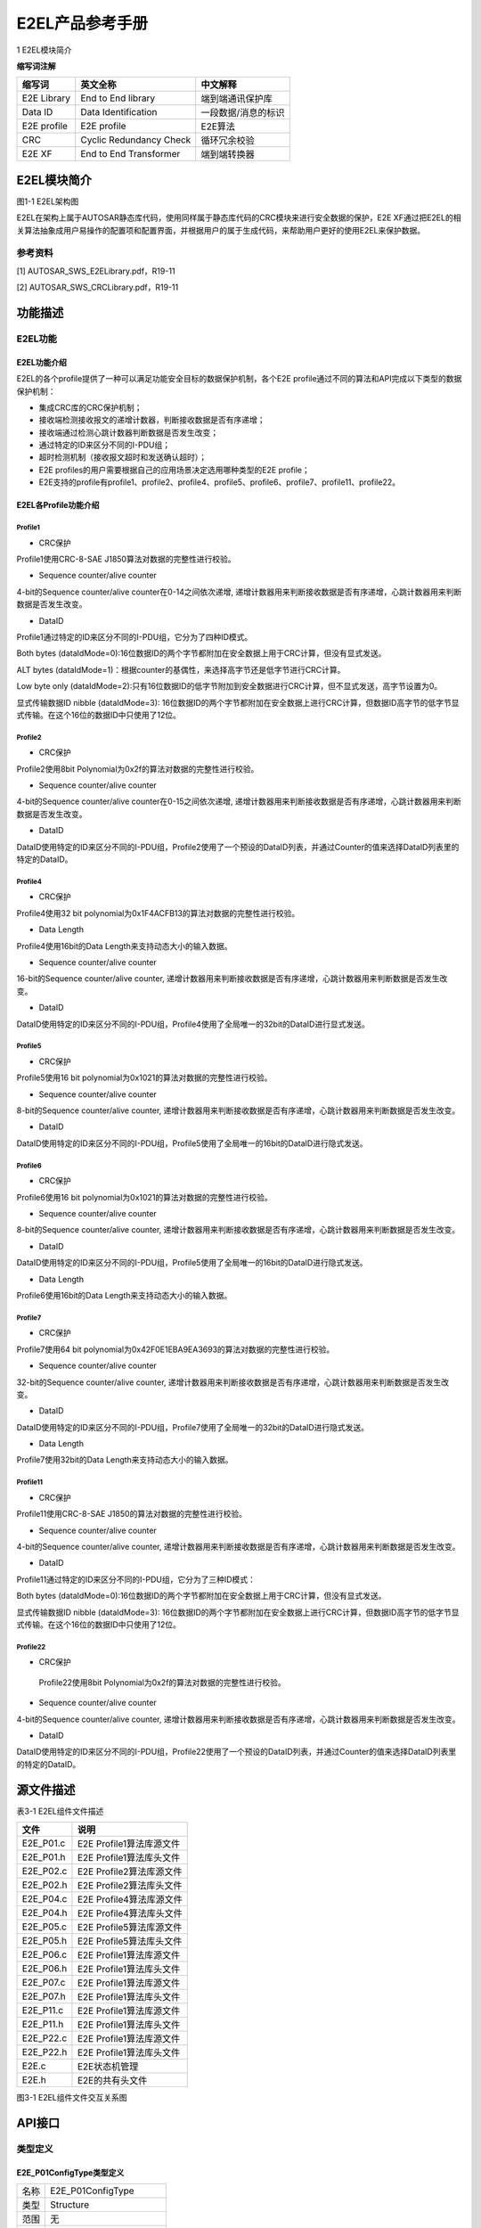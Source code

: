 ===================
E2EL产品参考手册
===================



1 E2EL模块简介 

**缩写词注解**

+------------+---------------------------+----------------------------+
| **缩写词** | **英文全称**              | **中文解释**               |
+------------+---------------------------+----------------------------+
| E2E        | End to End library        | 端到端通讯保护库           |
| Library    |                           |                            |
+------------+---------------------------+----------------------------+
| Data ID    | Data Identification       | 一段数据/消息的标识        |
+------------+---------------------------+----------------------------+
| E2E        | E2E profile               | E2E算法                    |
| profile    |                           |                            |
+------------+---------------------------+----------------------------+
| CRC        | Cyclic Redundancy Check   | 循环冗余校验               |
+------------+---------------------------+----------------------------+
| E2E XF     | End to End Transformer    | 端到端转换器               |
+------------+---------------------------+----------------------------+




E2EL模块简介
============

|image1|\ 图1-1 E2EL架构图

E2EL在架构上属于AUTOSAR静态库代码，使用同样属于静态库代码的CRC模块来进行安全数据的保护，E2E
XF通过把E2EL的相关算法抽象成用户易操作的配置项和配置界面，并根据用户的属于生成代码，来帮助用户更好的使用E2EL来保护数据。

参考资料
--------

[1] AUTOSAR_SWS_E2ELibrary.pdf，R19-11

[2] AUTOSAR_SWS_CRCLibrary.pdf，R19-11

功能描述
========

E2EL功能
--------

E2EL功能介绍
~~~~~~~~~~~~

E2EL的各个profile提供了一种可以满足功能安全目标的数据保护机制，各个E2E
profile通过不同的算法和API完成以下类型的数据保护机制：

-  集成CRC库的CRC保护机制；

-  接收端检测接收报文的递增计数器，判断接收数据是否有序递增；

-  接收端通过检测心跳计数器判断数据是否发生改变；

-  通过特定的ID来区分不同的I-PDU组；

-  超时检测机制（接收报文超时和发送确认超时）；

-  E2E profiles的用户需要根据自己的应用场景决定选用哪种类型的E2E
   profile；

-  E2E支持的profile有profile1、profile2、profile4、profile5、profile6、profile7、profile11、profile22。

E2EL各Profile功能介绍
~~~~~~~~~~~~~~~~~~~~~

Profile1
^^^^^^^^

-  CRC保护

Profile1使用CRC-8-SAE J1850算法对数据的完整性进行校验。

-  Sequence counter/alive counter

4-bit的Sequence counter/alive counter在0-14之间依次递增,
递增计数器用来判断接收数据是否有序递增，心跳计数器用来判断数据是否发生改变。

-  DataID

Profile1通过特定的ID来区分不同的I-PDU组，它分为了四种ID模式。

Both bytes
(dataIdMode=0):16位数据ID的两个字节都附加在安全数据上用于CRC计算，但没有显式发送。

ALT bytes
(dataIdMode=1)：根据counter的基偶性，来选择高字节还是低字节进行CRC计算。

Low byte only
(dataIdMode=2):只有16位数据ID的低字节附加到安全数据进行CRC计算，但不显式发送，高字节设置为0。

显式传输数据ID nibble (dataIdMode=3):
16位数据ID的两个字节都附加在安全数据上进行CRC计算，但数据ID高字节的低字节显式传输。在这个16位的数据ID中只使用了12位。

Profile2
^^^^^^^^

-  CRC保护

Profile2使用8bit Polynomial为0x2f的算法对数据的完整性进行校验。

-  Sequence counter/alive counter

4-bit的Sequence counter/alive counter在0-15之间依次递增,
递增计数器用来判断接收数据是否有序递增，心跳计数器用来判断数据是否发生改变。

-  DataID

DataID使用特定的ID来区分不同的I-PDU组，Profile2使用了一个预设的DataID列表，并通过Counter的值来选择DataID列表里的特定的DataID。

Profile4
^^^^^^^^

-  CRC保护

Profile4使用32 bit polynomial为0x1F4ACFB13的算法对数据的完整性进行校验。

-  Data Length

Profile4使用16bit的Data Length来支持动态大小的输入数据。

-  Sequence counter/alive counter

16-bit的Sequence counter/alive counter,
递增计数器用来判断接收数据是否有序递增，心跳计数器用来判断数据是否发生改变。

-  DataID

DataID使用特定的ID来区分不同的I-PDU组，Profile4使用了全局唯一的32bit的DataID进行显式发送。

Profile5
^^^^^^^^

-  CRC保护

Profile5使用16 bit polynomial为0x1021的算法对数据的完整性进行校验。

-  Sequence counter/alive counter

8-bit的Sequence counter/alive counter,
递增计数器用来判断接收数据是否有序递增，心跳计数器用来判断数据是否发生改变。

-  DataID

DataID使用特定的ID来区分不同的I-PDU组，Profile5使用了全局唯一的16bit的DataID进行隐式发送。

Profile6
^^^^^^^^

-  CRC保护

Profile6使用16 bit polynomial为0x1021的算法对数据的完整性进行校验。

-  Sequence counter/alive counter

8-bit的Sequence counter/alive counter,
递增计数器用来判断接收数据是否有序递增，心跳计数器用来判断数据是否发生改变。

-  DataID

DataID使用特定的ID来区分不同的I-PDU组，Profile5使用了全局唯一的16bit的DataID进行隐式发送。

-  Data Length

Profile6使用16bit的Data Length来支持动态大小的输入数据。

Profile7
^^^^^^^^

-  CRC保护

Profile7使用64 bit
polynomial为0x42F0E1EBA9EA3693的算法对数据的完整性进行校验。

-  Sequence counter/alive counter

32-bit的Sequence counter/alive counter,
递增计数器用来判断接收数据是否有序递增，心跳计数器用来判断数据是否发生改变。

-  DataID

DataID使用特定的ID来区分不同的I-PDU组，Profile7使用了全局唯一的32bit的DataID进行隐式发送。

-  Data Length

Profile7使用32bit的Data Length来支持动态大小的输入数据。

Profile11
^^^^^^^^^

-  CRC保护

Profile11使用CRC-8-SAE J1850的算法对数据的完整性进行校验。

-  Sequence counter/alive counter

4-bit的Sequence counter/alive counter,
递增计数器用来判断接收数据是否有序递增，心跳计数器用来判断数据是否发生改变。

-  DataID

Profile11通过特定的ID来区分不同的I-PDU组，它分为了三种ID模式：

Both bytes
(dataIdMode=0):16位数据ID的两个字节都附加在安全数据上用于CRC计算，但没有显式发送。

显式传输数据ID nibble (dataIdMode=3):
16位数据ID的两个字节都附加在安全数据上进行CRC计算，但数据ID高字节的低字节显式传输。在这个16位的数据ID中只使用了12位。

Profile22
^^^^^^^^^

-  CRC保护

..

   Profile22使用8bit Polynomial为0x2f的算法对数据的完整性进行校验。

-  Sequence counter/alive counter

4-bit的Sequence counter/alive counter,
递增计数器用来判断接收数据是否有序递增，心跳计数器用来判断数据是否发生改变。

-  DataID

DataID使用特定的ID来区分不同的I-PDU组，Profile22使用了一个预设的DataID列表，并通过Counter的值来选择DataID列表里的特定的DataID。

源文件描述
==========

表3-1 E2EL组件文件描述

+----------------+-----------------------------------------------------+
| **文件**       | **说明**                                            |
+----------------+-----------------------------------------------------+
| E2E_P01.c      | E2E Profile1算法库源文件                            |
+----------------+-----------------------------------------------------+
| E2E_P01.h      | E2E Profile1算法库头文件                            |
+----------------+-----------------------------------------------------+
| E2E_P02.c      | E2E Profile2算法库源文件                            |
+----------------+-----------------------------------------------------+
| E2E_P02.h      | E2E Profile2算法库头文件                            |
+----------------+-----------------------------------------------------+
| E2E_P04.c      | E2E Profile4算法库源文件                            |
+----------------+-----------------------------------------------------+
| E2E_P04.h      | E2E Profile4算法库头文件                            |
+----------------+-----------------------------------------------------+
| E2E_P05.c      | E2E Profile5算法库源文件                            |
+----------------+-----------------------------------------------------+
| E2E_P05.h      | E2E Profile5算法库头文件                            |
+----------------+-----------------------------------------------------+
| E2E_P06.c      | E2E Profile1算法库源文件                            |
+----------------+-----------------------------------------------------+
| E2E_P06.h      | E2E Profile1算法库头文件                            |
+----------------+-----------------------------------------------------+
| E2E_P07.c      | E2E Profile1算法库源文件                            |
+----------------+-----------------------------------------------------+
| E2E_P07.h      | E2E Profile1算法库头文件                            |
+----------------+-----------------------------------------------------+
| E2E_P11.c      | E2E Profile1算法库源文件                            |
+----------------+-----------------------------------------------------+
| E2E_P11.h      | E2E Profile1算法库头文件                            |
+----------------+-----------------------------------------------------+
| E2E_P22.c      | E2E Profile1算法库源文件                            |
+----------------+-----------------------------------------------------+
| E2E_P22.h      | E2E Profile1算法库头文件                            |
+----------------+-----------------------------------------------------+
| E2E.c          | E2E状态机管理                                       |
+----------------+-----------------------------------------------------+
| E2E.h          | E2E的共有头文件                                     |
+----------------+-----------------------------------------------------+

|image2|

图3-1 E2EL组件文件交互关系图

API接口
=======

类型定义
--------

E2E_P01ConfigType类型定义
~~~~~~~~~~~~~~~~~~~~~~~~~

+-----------+----------------------------------------------------------+
| 名称      | E2E_P01ConfigType                                        |
+-----------+----------------------------------------------------------+
| 类型      | Structure                                                |
+-----------+----------------------------------------------------------+
| 范围      | 无                                                       |
+-----------+----------------------------------------------------------+
| 描述      | Profile1的传输数据配置实例                               |
+-----------+----------------------------------------------------------+

E2E_P01DataIDMode类型定义
~~~~~~~~~~~~~~~~~~~~~~~~~

+-----------+----------------------------------------------------------+
| 名称      | E2E_P01DataIDMode                                        |
+-----------+----------------------------------------------------------+
| 类型      | Enumeration                                              |
+-----------+----------------------------------------------------------+
| 范围      | E2E_P01_DATAID_BOTH, E2E_P01_DATAID_ALT,                 |
|           | E2E_P01_DATAID_LOW, E2E_P01_DATAID_NIBBLE                |
+-----------+----------------------------------------------------------+
| 描述      | DataID模式                                               |
+-----------+----------------------------------------------------------+

E2E_P01ProtectStateType类型定义
~~~~~~~~~~~~~~~~~~~~~~~~~~~~~~~

+-----------+----------------------------------------------------------+
| 名称      | E2E_P01ProtectStateType                                  |
+-----------+----------------------------------------------------------+
| 类型      | Structure                                                |
+-----------+----------------------------------------------------------+
| 范围      | 无                                                       |
+-----------+----------------------------------------------------------+
| 描述      | Profile1发送端保护状态类型                               |
+-----------+----------------------------------------------------------+

E2E_P01CheckStateType类型定义
~~~~~~~~~~~~~~~~~~~~~~~~~~~~~

+-----------+----------------------------------------------------------+
| 名称      | E2E_P01CheckStateType                                    |
+-----------+----------------------------------------------------------+
| 类型      | Structure                                                |
+-----------+----------------------------------------------------------+
| 范围      | 无                                                       |
+-----------+----------------------------------------------------------+
| 描述      | Profile1接收端保护状态类型                               |
+-----------+----------------------------------------------------------+

E2E_P01CheckStatusType类型定义
~~~~~~~~~~~~~~~~~~~~~~~~~~~~~~

+-----------+----------------------------------------------------------+
| 名称      | E2E_P01CheckStatusType                                   |
+-----------+----------------------------------------------------------+
| 类型      | Enumeration                                              |
+-----------+----------------------------------------------------------+
| 范围      | E2E_P01STATUS_OK                                         |
|           |                                                          |
|           | E2E_P01STATUS_NONEWDATA                                  |
|           |                                                          |
|           | E2E_P01STATUS_WRONGCRC                                   |
|           |                                                          |
|           | E2E_P01STATUS_SYNC                                       |
|           |                                                          |
|           | E2E_P01STATUS_INITIAL                                    |
|           |                                                          |
|           | E2E_P01STATUS_REPEATED                                   |
|           |                                                          |
|           | E2E_P01STATUS_OKSOMELOST                                 |
|           |                                                          |
|           | E2E_P01STATUS_WRONGSEQUENCE                              |
+-----------+----------------------------------------------------------+
| 描述      | profile1中数据的校验结果。                               |
+-----------+----------------------------------------------------------+

E2E_P02ConfigType类型定义
~~~~~~~~~~~~~~~~~~~~~~~~~

+-----------+----------------------------------------------------------+
| 名称      | E2E_P02ConfigType                                        |
+-----------+----------------------------------------------------------+
| 类型      | Structure                                                |
+-----------+----------------------------------------------------------+
| 范围      | 无                                                       |
+-----------+----------------------------------------------------------+
| 描述      | Profile2的传输数据配置实例                               |
+-----------+----------------------------------------------------------+

E2E_P02ProtectStateType类型定义
~~~~~~~~~~~~~~~~~~~~~~~~~~~~~~~

+-----------+----------------------------------------------------------+
| 名称      | E2E_P02ProtectStateType                                  |
+-----------+----------------------------------------------------------+
| 类型      | Structure                                                |
+-----------+----------------------------------------------------------+
| 范围      | 无                                                       |
+-----------+----------------------------------------------------------+
| 描述      | Profile2发送端保护状态类型                               |
+-----------+----------------------------------------------------------+

E2E_P02CheckStateType类型定义
~~~~~~~~~~~~~~~~~~~~~~~~~~~~~

+-----------+----------------------------------------------------------+
| 名称      | E2E_P02CheckStateType                                    |
+-----------+----------------------------------------------------------+
| 类型      | Structure                                                |
+-----------+----------------------------------------------------------+
| 范围      | 无                                                       |
+-----------+----------------------------------------------------------+
| 描述      | Profile2接收端保护状态类型                               |
+-----------+----------------------------------------------------------+

E2E_P02CheckStatusType类型定义
~~~~~~~~~~~~~~~~~~~~~~~~~~~~~~

+-----------+----------------------------------------------------------+
| 名称      | E2E_P01CheckStatusType                                   |
+-----------+----------------------------------------------------------+
| 类型      | Enumeration                                              |
+-----------+----------------------------------------------------------+
| 范围      | E2E_P02STATUS_OK                                         |
|           |                                                          |
|           | E2E_P02STATUS_NONEWDATA                                  |
|           |                                                          |
|           | E2E_P02STATUS_WRONGCRC                                   |
|           |                                                          |
|           | E2E_P02STATUS_SYNC                                       |
|           |                                                          |
|           | E2E_P02STATUS_INITIAL                                    |
|           |                                                          |
|           | E2E_P02STATUS_REPEATED                                   |
|           |                                                          |
|           | E2E_P02STATUS_OKSOMELOST                                 |
|           |                                                          |
|           | E2E_P02STATUS_WRONGSEQUENCE                              |
+-----------+----------------------------------------------------------+
| 描述      | Profile2中数据的校验结果。                               |
+-----------+----------------------------------------------------------+

E2E_P04ConfigType类型定义
~~~~~~~~~~~~~~~~~~~~~~~~~

+-----------+----------------------------------------------------------+
| 名称      | E2E_P04ConfigType                                        |
+-----------+----------------------------------------------------------+
| 类型      | Structure                                                |
+-----------+----------------------------------------------------------+
| 范围      | 无                                                       |
+-----------+----------------------------------------------------------+
| 描述      | Profile4的传输数据配置实例                               |
+-----------+----------------------------------------------------------+

E2E_P04ProtectStateType类型定义
~~~~~~~~~~~~~~~~~~~~~~~~~~~~~~~

+-----------+----------------------------------------------------------+
| 名称      | E2E_P04ProtectStateType                                  |
+-----------+----------------------------------------------------------+
| 类型      | Structure                                                |
+-----------+----------------------------------------------------------+
| 范围      | 无                                                       |
+-----------+----------------------------------------------------------+
| 描述      | Profile4发送端保护状态类型                               |
+-----------+----------------------------------------------------------+

E2E_P04CheckStateType类型定义
~~~~~~~~~~~~~~~~~~~~~~~~~~~~~

+-----------+----------------------------------------------------------+
| 名称      | E2E_P04CheckStateType                                    |
+-----------+----------------------------------------------------------+
| 类型      | Structure                                                |
+-----------+----------------------------------------------------------+
| 范围      | 无                                                       |
+-----------+----------------------------------------------------------+
| 描述      | Profile4接收端保护状态类型                               |
+-----------+----------------------------------------------------------+

E2E_P04CheckStatusType类型定义
~~~~~~~~~~~~~~~~~~~~~~~~~~~~~~

+-----------+----------------------------------------------------------+
| 名称      | E2E_P04CheckStatusType                                   |
+-----------+----------------------------------------------------------+
| 类型      | Enumeration                                              |
+-----------+----------------------------------------------------------+
| 范围      | E2E_P04STATUS_OK                                         |
|           |                                                          |
|           | E2E_P04STATUS_NONEWDATA                                  |
|           |                                                          |
|           | E2E_P04STATUS\_ ERROR                                    |
|           |                                                          |
|           | E2E_P04STATUS_REPEATED                                   |
|           |                                                          |
|           | E2E_P04STATUS_OKSOMELOST                                 |
|           |                                                          |
|           | E2E_P04STATUS_WRONGSEQUENCE                              |
+-----------+----------------------------------------------------------+
| 描述      | Profile4中数据的校验结果。                               |
+-----------+----------------------------------------------------------+

E2E_P05ConfigType类型定义
~~~~~~~~~~~~~~~~~~~~~~~~~

+-----------+----------------------------------------------------------+
| 名称      | E2E_P05ConfigType                                        |
+-----------+----------------------------------------------------------+
| 类型      | Structure                                                |
+-----------+----------------------------------------------------------+
| 范围      | 无                                                       |
+-----------+----------------------------------------------------------+
| 描述      | Profile5的传输数据配置实例                               |
+-----------+----------------------------------------------------------+

E2E_P05ProtectStateType类型定义
~~~~~~~~~~~~~~~~~~~~~~~~~~~~~~~

+-----------+----------------------------------------------------------+
| 名称      | E2E_P05ProtectStateType                                  |
+-----------+----------------------------------------------------------+
| 类型      | Structure                                                |
+-----------+----------------------------------------------------------+
| 范围      | 无                                                       |
+-----------+----------------------------------------------------------+
| 描述      | Profile5发送端保护状态类型                               |
+-----------+----------------------------------------------------------+

E2E_P05CheckStateType类型定义
~~~~~~~~~~~~~~~~~~~~~~~~~~~~~

+-----------+----------------------------------------------------------+
| 名称      | E2E_P05CheckStateType                                    |
+-----------+----------------------------------------------------------+
| 类型      | Structure                                                |
+-----------+----------------------------------------------------------+
| 范围      | 无                                                       |
+-----------+----------------------------------------------------------+
| 描述      | Profile5接收端保护状态类型                               |
+-----------+----------------------------------------------------------+

E2E_P05CheckStatusType类型定义
~~~~~~~~~~~~~~~~~~~~~~~~~~~~~~

+-----------+----------------------------------------------------------+
| 名称      | E2E_P05CheckStatusType                                   |
+-----------+----------------------------------------------------------+
| 类型      | Enumeration                                              |
+-----------+----------------------------------------------------------+
| 范围      | E2E_P05STATUS_OK                                         |
|           |                                                          |
|           | E2E_P05STATUS_NONEWDATA                                  |
|           |                                                          |
|           | E2E_P05STATUS\_ ERROR                                    |
|           |                                                          |
|           | E2E_P05STATUS_REPEATED                                   |
|           |                                                          |
|           | E2E_P05STATUS_OKSOMELOST                                 |
|           |                                                          |
|           | E2E_P05STATUS_WRONGSEQUENCE                              |
+-----------+----------------------------------------------------------+
| 描述      | Profile5中数据的校验结果。                               |
+-----------+----------------------------------------------------------+

E2E_P06ConfigType类型定义
~~~~~~~~~~~~~~~~~~~~~~~~~

+-----------+----------------------------------------------------------+
| 名称      | E2E_P06ConfigType                                        |
+-----------+----------------------------------------------------------+
| 类型      | Structure                                                |
+-----------+----------------------------------------------------------+
| 范围      | 无                                                       |
+-----------+----------------------------------------------------------+
| 描述      | Profile6的传输数据配置实例                               |
+-----------+----------------------------------------------------------+

E2E_P06ProtectStateType类型定义
~~~~~~~~~~~~~~~~~~~~~~~~~~~~~~~

+-----------+----------------------------------------------------------+
| 名称      | E2E_P06ProtectStateType                                  |
+-----------+----------------------------------------------------------+
| 类型      | Structure                                                |
+-----------+----------------------------------------------------------+
| 范围      | 无                                                       |
+-----------+----------------------------------------------------------+
| 描述      | Profile6发送端保护状态类型                               |
+-----------+----------------------------------------------------------+

E2E_P06CheckStateType类型定义
~~~~~~~~~~~~~~~~~~~~~~~~~~~~~

+-----------+----------------------------------------------------------+
| 名称      | E2E_P06CheckStateType                                    |
+-----------+----------------------------------------------------------+
| 类型      | Structure                                                |
+-----------+----------------------------------------------------------+
| 范围      | 无                                                       |
+-----------+----------------------------------------------------------+
| 描述      | Profile6接收端保护状态类型                               |
+-----------+----------------------------------------------------------+

E2E_P06CheckStatusType类型定义
~~~~~~~~~~~~~~~~~~~~~~~~~~~~~~

+-----------+----------------------------------------------------------+
| 名称      | E2E_P06CheckStatusType                                   |
+-----------+----------------------------------------------------------+
| 类型      | Enumeration                                              |
+-----------+----------------------------------------------------------+
| 范围      | E2E_P06STATUS_OK                                         |
|           |                                                          |
|           | E2E_P06STATUS_NONEWDATA                                  |
|           |                                                          |
|           | E2E_P06STATUS\_ ERROR                                    |
|           |                                                          |
|           | E2E_P06STATUS_REPEATED                                   |
|           |                                                          |
|           | E2E_P06STATUS_OKSOMELOST                                 |
|           |                                                          |
|           | E2E_P06STATUS_WRONGSEQUENCE                              |
+-----------+----------------------------------------------------------+
| 描述      | Profile6中数据的校验结果。                               |
+-----------+----------------------------------------------------------+

E2E_P07ConfigType类型定义
~~~~~~~~~~~~~~~~~~~~~~~~~

+-----------+----------------------------------------------------------+
| 名称      | E2E_P07ConfigType                                        |
+-----------+----------------------------------------------------------+
| 类型      | Structure                                                |
+-----------+----------------------------------------------------------+
| 范围      | 无                                                       |
+-----------+----------------------------------------------------------+
| 描述      | Profile7的传输数据配置实例                               |
+-----------+----------------------------------------------------------+

E2E_P07ProtectStateType类型定义
~~~~~~~~~~~~~~~~~~~~~~~~~~~~~~~

+-----------+----------------------------------------------------------+
| 名称      | E2E_P07ProtectStateType                                  |
+-----------+----------------------------------------------------------+
| 类型      | Structure                                                |
+-----------+----------------------------------------------------------+
| 范围      | 无                                                       |
+-----------+----------------------------------------------------------+
| 描述      | Profile7发送端保护状态类型                               |
+-----------+----------------------------------------------------------+

E2E_P07CheckStateType类型定义
~~~~~~~~~~~~~~~~~~~~~~~~~~~~~

+-----------+----------------------------------------------------------+
| 名称      | E2E_P07CheckStateType                                    |
+-----------+----------------------------------------------------------+
| 类型      | Structure                                                |
+-----------+----------------------------------------------------------+
| 范围      | 无                                                       |
+-----------+----------------------------------------------------------+
| 描述      | Profile7接收端保护状态类型                               |
+-----------+----------------------------------------------------------+

E2E_P07CheckStatusType类型定义
~~~~~~~~~~~~~~~~~~~~~~~~~~~~~~

+-----------+----------------------------------------------------------+
| 名称      | E2E_P07CheckStatusType                                   |
+-----------+----------------------------------------------------------+
| 类型      | Enumeration                                              |
+-----------+----------------------------------------------------------+
| 范围      | E2E_P07STATUS_OK                                         |
|           |                                                          |
|           | E2E_P07STATUS_NONEWDATA                                  |
|           |                                                          |
|           | E2E_P07STATUS\_ ERROR                                    |
|           |                                                          |
|           | E2E_P07STATUS_REPEATED                                   |
|           |                                                          |
|           | E2E_P07STATUS_OKSOMELOST                                 |
|           |                                                          |
|           | E2E_P07STATUS_WRONGSEQUENCE                              |
+-----------+----------------------------------------------------------+
| 描述      | Profile7中数据的校验结果。                               |
+-----------+----------------------------------------------------------+

E2E_P11ConfigType类型定义
~~~~~~~~~~~~~~~~~~~~~~~~~

+-----------+----------------------------------------------------------+
| 名称      | E2E_P11ConfigType                                        |
+-----------+----------------------------------------------------------+
| 类型      | Structure                                                |
+-----------+----------------------------------------------------------+
| 范围      | 无                                                       |
+-----------+----------------------------------------------------------+
| 描述      | Profile11的传输数据配置实例                              |
+-----------+----------------------------------------------------------+

E2E_P11ProtectStateType类型定义
~~~~~~~~~~~~~~~~~~~~~~~~~~~~~~~

+-----------+----------------------------------------------------------+
| 名称      | E2E_P11ProtectStateType                                  |
+-----------+----------------------------------------------------------+
| 类型      | Structure                                                |
+-----------+----------------------------------------------------------+
| 范围      | 无                                                       |
+-----------+----------------------------------------------------------+
| 描述      | Profile11发送端保护状态类型                              |
+-----------+----------------------------------------------------------+

E2E_P11CheckStateType类型定义
~~~~~~~~~~~~~~~~~~~~~~~~~~~~~

+-----------+----------------------------------------------------------+
| 名称      | E2E_P11CheckStateType                                    |
+-----------+----------------------------------------------------------+
| 类型      | Structure                                                |
+-----------+----------------------------------------------------------+
| 范围      | 无                                                       |
+-----------+----------------------------------------------------------+
| 描述      | Profile11接收端保护状态类型                              |
+-----------+----------------------------------------------------------+

E2E_P11CheckStatusType类型定义
~~~~~~~~~~~~~~~~~~~~~~~~~~~~~~

+-----------+----------------------------------------------------------+
| 名称      | E2E_P11CheckStatusType                                   |
+-----------+----------------------------------------------------------+
| 类型      | Enumeration                                              |
+-----------+----------------------------------------------------------+
| 范围      | E2E_P11STATUS_OK                                         |
|           |                                                          |
|           | E2E_P11STATUS_NONEWDATA                                  |
|           |                                                          |
|           | E2E_P11STATUS\_ ERROR                                    |
|           |                                                          |
|           | E2E_P11STATUS_REPEATED                                   |
|           |                                                          |
|           | E2E_P11STATUS_OKSOMELOST                                 |
|           |                                                          |
|           | E2E_P11STATUS_WRONGSEQUENCE                              |
+-----------+----------------------------------------------------------+
| 描述      | Profile11中数据的校验结果。                              |
+-----------+----------------------------------------------------------+

E2E_P22ConfigType类型定义
~~~~~~~~~~~~~~~~~~~~~~~~~

+-----------+----------------------------------------------------------+
| 名称      | E2E_P22ConfigType                                        |
+-----------+----------------------------------------------------------+
| 类型      | Structure                                                |
+-----------+----------------------------------------------------------+
| 范围      | 无                                                       |
+-----------+----------------------------------------------------------+
| 描述      | Profile22的传输数据配置实例                              |
+-----------+----------------------------------------------------------+

E2E_P22ProtectStateType类型定义
~~~~~~~~~~~~~~~~~~~~~~~~~~~~~~~

+-----------+----------------------------------------------------------+
| 名称      | E2E_P22ProtectStateType                                  |
+-----------+----------------------------------------------------------+
| 类型      | Structure                                                |
+-----------+----------------------------------------------------------+
| 范围      | 无                                                       |
+-----------+----------------------------------------------------------+
| 描述      | Profile22发送端保护状态类型                              |
+-----------+----------------------------------------------------------+

E2E_P22CheckStateType类型定义
~~~~~~~~~~~~~~~~~~~~~~~~~~~~~

+-----------+----------------------------------------------------------+
| 名称      | E2E_P22CheckStateType                                    |
+-----------+----------------------------------------------------------+
| 类型      | Structure                                                |
+-----------+----------------------------------------------------------+
| 范围      | 无                                                       |
+-----------+----------------------------------------------------------+
| 描述      | Profile22接收端保护状态类型                              |
+-----------+----------------------------------------------------------+

E2E_P22CheckStatusType类型定义
~~~~~~~~~~~~~~~~~~~~~~~~~~~~~~

+-----------+----------------------------------------------------------+
| 名称      | E2E_P22CheckStatusType                                   |
+-----------+----------------------------------------------------------+
| 类型      | Enumeration                                              |
+-----------+----------------------------------------------------------+
| 范围      | E2E_P22STATUS_OK                                         |
|           |                                                          |
|           | E2E_P22STATUS_NONEWDATA                                  |
|           |                                                          |
|           | E2E_P22STATUS\_ ERROR                                    |
|           |                                                          |
|           | E2E_P22STATUS_REPEATED                                   |
|           |                                                          |
|           | E2E_P22STATUS_OKSOMELOST                                 |
|           |                                                          |
|           | E2E_P22STATUS_WRONGSEQUENCE                              |
+-----------+----------------------------------------------------------+
| 描述      | Profile22中数据的校验结果。                              |
+-----------+----------------------------------------------------------+

E2E_PCheckStatusType类型定义
~~~~~~~~~~~~~~~~~~~~~~~~~~~~

+-----------+----------------------------------------------------------+
| 名称      | E2E_PCheckStatusType                                     |
+-----------+----------------------------------------------------------+
| 类型      | Enumeration                                              |
+-----------+----------------------------------------------------------+
| 范围      | E2E_P_OK                                                 |
|           |                                                          |
|           | E2E_P_REPEATED                                           |
|           |                                                          |
|           | E2E_P_WRONGSEQUENCE                                      |
|           |                                                          |
|           | E2E_P_ERROR                                              |
|           |                                                          |
|           | E2E_P_NOTAVAILABLE                                       |
|           |                                                          |
|           | E2E_P_NONEWDATA                                          |
|           |                                                          |
|           | reserved                                                 |
+-----------+----------------------------------------------------------+
| 描述      | 一个周期内单个数据的接收状态，和profile无关              |
+-----------+----------------------------------------------------------+

E2E_SMConfigType类型定义
~~~~~~~~~~~~~~~~~~~~~~~~

+-----------+----------------------------------------------------------+
| 名称      | E2E_SMConfigType                                         |
+-----------+----------------------------------------------------------+
| 类型      | Structure                                                |
+-----------+----------------------------------------------------------+
| 范围      | 无                                                       |
+-----------+----------------------------------------------------------+
| 描述      | E2E状态的总体初始化配置                                  |
+-----------+----------------------------------------------------------+

E2E_SMCheckStateType类型定义
~~~~~~~~~~~~~~~~~~~~~~~~~~~~

+-----------+----------------------------------------------------------+
| 名称      | E2E_SMCheckStateType                                     |
+-----------+----------------------------------------------------------+
| 类型      | Structure                                                |
+-----------+----------------------------------------------------------+
| 范围      | 无                                                       |
+-----------+----------------------------------------------------------+
| 描述      | 接收端的检查状态                                         |
+-----------+----------------------------------------------------------+

E2E_SMStateType类型定义
~~~~~~~~~~~~~~~~~~~~~~~

+-----------+----------------------------------------------------------+
| 名称      | E2E_SMStateType                                          |
+-----------+----------------------------------------------------------+
| 类型      | Enumeration                                              |
+-----------+----------------------------------------------------------+
| 范围      | E2E_SM_VALID                                             |
|           |                                                          |
|           | E2E_SM_DEINIT                                            |
|           |                                                          |
|           | E2E_SM_NODATA                                            |
|           |                                                          |
|           | E2E_SM_INIT                                              |
|           |                                                          |
|           | E2E_SM_INVALID                                           |
|           |                                                          |
|           | reserved                                                 |
+-----------+----------------------------------------------------------+
| 描述      | 整个系统的E2E检查状态，只有为E2E_SM_VALID时数据才可信    |
+-----------+----------------------------------------------------------+

输入函数描述
------------

+----------------------------------+-----------------------------------+
| **输入模块**                     | **API**                           |
+----------------------------------+-----------------------------------+
| CRC                              | Crc_CalculateCRC8                 |
+----------------------------------+-----------------------------------+
|                                  | Crc_CalculateCRC16                |
+----------------------------------+-----------------------------------+
|                                  | Crc_CalculateCRC32P4              |
+----------------------------------+-----------------------------------+
|                                  | Crc_CalculateCRC8H2F              |
+----------------------------------+-----------------------------------+
|                                  | Crc_CalculateCRC64                |
+----------------------------------+-----------------------------------+

静态接口函数定义
----------------

E2E_P01Protect函数定义
~~~~~~~~~~~~~~~~~~~~~~

+-------------+-------------------+---------+-------------------------+
| 函数名称：  | E2E_P01Protect    |         |                         |
+-------------+-------------------+---------+-------------------------+
| 函数原型：  | Std_ReturnType    |         |                         |
|             | E2E_P01Protect(   |         |                         |
|             | E2                |         |                         |
|             | E_P01ConfigType\* |         |                         |
|             | ConfigPtr,        |         |                         |
|             | E2E_P01P          |         |                         |
|             | rotectStateType\* |         |                         |
|             | StatePtr, uint8\* |         |                         |
|             | DataPtr )         |         |                         |
+-------------+-------------------+---------+-------------------------+
| 服务编号：  | 0x01              |         |                         |
+-------------+-------------------+---------+-------------------------+
| 同步/异步： | 同步              |         |                         |
+-------------+-------------------+---------+-------------------------+
| 是          | 是                |         |                         |
| 否可重入：  |                   |         |                         |
+-------------+-------------------+---------+-------------------------+
| 输入参数：  | ConfigPtr         | 值域：  | Pointer to static       |
|             |                   |         | configuration.          |
+-------------+-------------------+---------+-------------------------+
| 输          | StatePtr：Pointer |         |                         |
| 入输出参数: | to port/data      |         |                         |
|             | communication     |         |                         |
|             | state.            |         |                         |
|             |                   |         |                         |
|             | DataPtr：Pointer  |         |                         |
|             | to Data to be     |         |                         |
|             | transmitted.      |         |                         |
+-------------+-------------------+---------+-------------------------+
| 输出参数：  | 无                |         |                         |
+-------------+-------------------+---------+-------------------------+
| 返回值：    | S                 |         |                         |
|             | td_ReturnType：E2 |         |                         |
|             | E_E_INPUTERR_NULL |         |                         |
|             | E2E               |         |                         |
|             | _E_INPUTERR_WRONG |         |                         |
|             | E2E_E_INTERR      |         |                         |
|             | E2E_E_OK          |         |                         |
+-------------+-------------------+---------+-------------------------+
| 功能概述：  | 通过本            |         |                         |
|             | API实现传输数据基 |         |                         |
|             | 于Profile1算法的  |         |                         |
|             | 保护。包含了校验  |         |                         |
|             | 值计算、couter和D |         |                         |
|             | ataID的处理操作。 |         |                         |
+-------------+-------------------+---------+-------------------------+

E2E_P01ProtectInit函数定义
~~~~~~~~~~~~~~~~~~~~~~~~~~

+-------------+-------------------+---------+-------------------------+
| 函数名称：  | E                 |         |                         |
|             | 2E_P01ProtectInit |         |                         |
+-------------+-------------------+---------+-------------------------+
| 函数原型：  | Std_ReturnType    |         |                         |
|             | E2                |         |                         |
|             | E_P01ProtectInit( |         |                         |
|             | E2E_P01P          |         |                         |
|             | rotectStateType\* |         |                         |
|             | StatePtr )        |         |                         |
+-------------+-------------------+---------+-------------------------+
| 服务编号：  | 0x1b              |         |                         |
+-------------+-------------------+---------+-------------------------+
| 同步/异步： | 同步              |         |                         |
+-------------+-------------------+---------+-------------------------+
| 是          | 是                |         |                         |
| 否可重入：  |                   |         |                         |
+-------------+-------------------+---------+-------------------------+
| 输入参数：  | 无                | 值域：  | 无                      |
+-------------+-------------------+---------+-------------------------+
| 输          | StatePtr：Pointer |         |                         |
| 入输出参数: | to port/data      |         |                         |
|             | communication     |         |                         |
|             | state.            |         |                         |
+-------------+-------------------+---------+-------------------------+
| 输出参数：  | 无                |         |                         |
+-------------+-------------------+---------+-------------------------+
| 返回值：    | S                 |         |                         |
|             | td_ReturnType：E2 |         |                         |
|             | E_E_INPUTERR_NULL |         |                         |
|             | E2E_E_OK          |         |                         |
+-------------+-------------------+---------+-------------------------+
| 功能概述：  | 初始化Protect     |         |                         |
|             | State             |         |                         |
+-------------+-------------------+---------+-------------------------+

E2E_P01Check函数定义
~~~~~~~~~~~~~~~~~~~~

+-------------+-------------------+---------+-------------------------+
| 函数名称：  | E2E_P01Check      |         |                         |
+-------------+-------------------+---------+-------------------------+
| 函数原型：  | Std_ReturnType    |         |                         |
|             | E2E_P01Check(     |         |                         |
|             | E2                |         |                         |
|             | E_P01ConfigType\* |         |                         |
|             | Config,           |         |                         |
|             | E2E_P0            |         |                         |
|             | 1CheckStateType\* |         |                         |
|             | State, uint8\*    |         |                         |
|             | Data )            |         |                         |
+-------------+-------------------+---------+-------------------------+
| 服务编号：  | 0x02              |         |                         |
+-------------+-------------------+---------+-------------------------+
| 同步/异步： | 同步              |         |                         |
+-------------+-------------------+---------+-------------------------+
| 是          | 是                |         |                         |
| 否可重入：  |                   |         |                         |
+-------------+-------------------+---------+-------------------------+
| 输入参数：  | Config            | 值域：  | Pointer to static       |
|             |                   |         | configuration.          |
+-------------+-------------------+---------+-------------------------+
|             | Data              | 值域：  | Pointer to received     |
|             |                   |         | data.                   |
+-------------+-------------------+---------+-------------------------+
| 输          | State：Pointer to |         |                         |
| 入输出参数: | port/data         |         |                         |
|             | communication     |         |                         |
|             | state.            |         |                         |
+-------------+-------------------+---------+-------------------------+
| 输出参数：  | 无                |         |                         |
+-------------+-------------------+---------+-------------------------+
| 返回值：    | S                 |         |                         |
|             | td_ReturnType：E2 |         |                         |
|             | E_E_INPUTERR_NULL |         |                         |
|             | E2E               |         |                         |
|             | _E_INPUTERR_WRONG |         |                         |
|             | E2E_E_INTERR      |         |                         |
|             | E2E_E_OK          |         |                         |
+-------------+-------------------+---------+-------------------------+
| 功能概述：  | 通过Profile1算    |         |                         |
|             | 法检查接收数据，  |         |                         |
|             | 包括CRC计算、Coun |         |                         |
|             | ter和DataID的处理 |         |                         |
+-------------+-------------------+---------+-------------------------+

E2E_P01CheckInit函数定义
~~~~~~~~~~~~~~~~~~~~~~~~

+-------------+-------------------+---------+-------------------------+
| 函数名称：  | E2E_P01CheckInit  |         |                         |
+-------------+-------------------+---------+-------------------------+
| 函数原型：  | Std_ReturnType    |         |                         |
|             | E2E_P01CheckInit( |         |                         |
|             | E2E_P0            |         |                         |
|             | 1CheckStateType\* |         |                         |
|             | State )           |         |                         |
+-------------+-------------------+---------+-------------------------+
| 服务编号：  | 0x1c              |         |                         |
+-------------+-------------------+---------+-------------------------+
| 同步/异步： | 同步              |         |                         |
+-------------+-------------------+---------+-------------------------+
| 是          | 是                |         |                         |
| 否可重入：  |                   |         |                         |
+-------------+-------------------+---------+-------------------------+
| 输入参数：  | 无                | 值域：  | 无                      |
+-------------+-------------------+---------+-------------------------+
| 输          | State：Pointer to |         |                         |
| 入输出参数: | port/data         |         |                         |
|             | communication     |         |                         |
|             | state.            |         |                         |
+-------------+-------------------+---------+-------------------------+
| 输出参数：  | 无                |         |                         |
+-------------+-------------------+---------+-------------------------+
| 返回值：    | S                 |         |                         |
|             | td_ReturnType：E2 |         |                         |
|             | E_E_INPUTERR_NULL |         |                         |
|             | E2E_E_OK          |         |                         |
+-------------+-------------------+---------+-------------------------+
| 功能概述：  | 初始化Check State |         |                         |
+-------------+-------------------+---------+-------------------------+

E2E_P02Protect函数定义
~~~~~~~~~~~~~~~~~~~~~~

+-------------+-------------------+---------+-------------------------+
| 函数名称：  | E2E_P02Protect    |         |                         |
+-------------+-------------------+---------+-------------------------+
| 函数原型：  | Std_ReturnType    |         |                         |
|             | E2E_P02Protect(   |         |                         |
|             | E2                |         |                         |
|             | E_P02ConfigType\* |         |                         |
|             | ConfigPtr,        |         |                         |
|             | E2E_P02P          |         |                         |
|             | rotectStateType\* |         |                         |
|             | StatePtr, uint8\* |         |                         |
|             | DataPtr )         |         |                         |
+-------------+-------------------+---------+-------------------------+
| 服务编号：  | 0x03              |         |                         |
+-------------+-------------------+---------+-------------------------+
| 同步/异步： | 同步              |         |                         |
+-------------+-------------------+---------+-------------------------+
| 是          | 是                |         |                         |
| 否可重入：  |                   |         |                         |
+-------------+-------------------+---------+-------------------------+
| 输入参数：  | ConfigPtr         | 值域：  | Pointer to static       |
|             |                   |         | configuration.          |
+-------------+-------------------+---------+-------------------------+
| 输          | StatePtr：Pointer |         |                         |
| 入输出参数: | to port/data      |         |                         |
|             | communication     |         |                         |
|             | state.            |         |                         |
|             |                   |         |                         |
|             | DataPtr：Pointer  |         |                         |
|             | to Data to be     |         |                         |
|             | transmitted.      |         |                         |
+-------------+-------------------+---------+-------------------------+
| 输出参数：  | 无                |         |                         |
+-------------+-------------------+---------+-------------------------+
| 返回值：    | S                 |         |                         |
|             | td_ReturnType：E2 |         |                         |
|             | E_E_INPUTERR_NULL |         |                         |
|             | E2E               |         |                         |
|             | _E_INPUTERR_WRONG |         |                         |
|             | E2E_E_INTERR      |         |                         |
|             | E2E_E_OK          |         |                         |
+-------------+-------------------+---------+-------------------------+
| 功能概述：  | 通过本            |         |                         |
|             | API实现传输数据基 |         |                         |
|             | 于Profile2算法的  |         |                         |
|             | 保护。包含了校验  |         |                         |
|             | 值计算、couter和D |         |                         |
|             | ataID的处理操作。 |         |                         |
+-------------+-------------------+---------+-------------------------+

E2E_P02ProtectInit函数定义
~~~~~~~~~~~~~~~~~~~~~~~~~~

+-------------+-------------------+---------+-------------------------+
| 函数名称：  | E                 |         |                         |
|             | 2E_P02ProtectInit |         |                         |
+-------------+-------------------+---------+-------------------------+
| 函数原型：  | Std_ReturnType    |         |                         |
|             | E2                |         |                         |
|             | E_P02ProtectInit( |         |                         |
|             | E2E_P02P          |         |                         |
|             | rotectStateType\* |         |                         |
|             | StatePtr )        |         |                         |
+-------------+-------------------+---------+-------------------------+
| 服务编号：  | 0x1e              |         |                         |
+-------------+-------------------+---------+-------------------------+
| 同步/异步： | 同步              |         |                         |
+-------------+-------------------+---------+-------------------------+
| 是          | 是                |         |                         |
| 否可重入：  |                   |         |                         |
+-------------+-------------------+---------+-------------------------+
| 输入参数：  | 无                | 值域：  | 无                      |
+-------------+-------------------+---------+-------------------------+
| 输          | StatePtr：Pointer |         |                         |
| 入输出参数: | to port/data      |         |                         |
|             | communication     |         |                         |
|             | state.            |         |                         |
+-------------+-------------------+---------+-------------------------+
| 输出参数：  | 无                |         |                         |
+-------------+-------------------+---------+-------------------------+
| 返回值：    | S                 |         |                         |
|             | td_ReturnType：E2 |         |                         |
|             | E_E_INPUTERR_NULL |         |                         |
|             | E2E_E_OK          |         |                         |
+-------------+-------------------+---------+-------------------------+
| 功能概述：  | 初始化Protect     |         |                         |
|             | State             |         |                         |
+-------------+-------------------+---------+-------------------------+

E2E_P02Check函数定义
~~~~~~~~~~~~~~~~~~~~

+-------------+-------------------+---------+-------------------------+
| 函数名称：  | E2E_P02Check      |         |                         |
+-------------+-------------------+---------+-------------------------+
| 函数原型：  | Std_ReturnType    |         |                         |
|             | E2E_P02Check(     |         |                         |
|             | E2                |         |                         |
|             | E_P02ConfigType\* |         |                         |
|             | ConfigPtr,        |         |                         |
|             | E2E_P0            |         |                         |
|             | 2CheckStateType\* |         |                         |
|             | StatePtr, uint8\* |         |                         |
|             | DataPtr )         |         |                         |
+-------------+-------------------+---------+-------------------------+
| 服务编号：  | 0x04              |         |                         |
+-------------+-------------------+---------+-------------------------+
| 同步/异步： | 同步              |         |                         |
+-------------+-------------------+---------+-------------------------+
| 是          | 是                |         |                         |
| 否可重入：  |                   |         |                         |
+-------------+-------------------+---------+-------------------------+
| 输入参数：  | ConfigPtr         | 值域    | Pointer to static       |
|             |                   |         | configuration.          |
+-------------+-------------------+---------+-------------------------+
|             | DataPtr           | 值域    | Pointer to received     |
|             |                   |         | data.                   |
+-------------+-------------------+---------+-------------------------+
| 输          | StatePtr：Pointer |         |                         |
| 入输出参数: | to port/data      |         |                         |
|             | communication     |         |                         |
|             | state.            |         |                         |
+-------------+-------------------+---------+-------------------------+
| 输出参数：  | 无                |         |                         |
+-------------+-------------------+---------+-------------------------+
| 返回值：    | S                 |         |                         |
|             | td_ReturnType：E2 |         |                         |
|             | E_E_INPUTERR_NULL |         |                         |
|             | E2E               |         |                         |
|             | _E_INPUTERR_WRONG |         |                         |
|             | E2E_E_INTERR      |         |                         |
|             | E2E_E_OK          |         |                         |
+-------------+-------------------+---------+-------------------------+
| 功能概述：  | 通过Profile2算    |         |                         |
|             | 法检查接收数据，  |         |                         |
|             | 包括CRC计算、Coun |         |                         |
|             | ter和DataID的处理 |         |                         |
+-------------+-------------------+---------+-------------------------+

E2E_P02CheckInit函数定义
~~~~~~~~~~~~~~~~~~~~~~~~

+-------------+-------------------+---------+-------------------------+
| 函数名称：  | E2E_P02CheckInit  |         |                         |
+-------------+-------------------+---------+-------------------------+
| 函数原型：  | Std_ReturnType    |         |                         |
|             | E2E_P02CheckInit( |         |                         |
|             | E2E_P0            |         |                         |
|             | 2CheckStateType\* |         |                         |
|             | StatePtr )        |         |                         |
+-------------+-------------------+---------+-------------------------+
| 服务编号：  | 0x1f              |         |                         |
+-------------+-------------------+---------+-------------------------+
| 同步/异步： | 同步              |         |                         |
+-------------+-------------------+---------+-------------------------+
| 是          | 是                |         |                         |
| 否可重入：  |                   |         |                         |
+-------------+-------------------+---------+-------------------------+
| 输入参数：  | 无                | 值域：  | 无                      |
+-------------+-------------------+---------+-------------------------+
| 输          | StatePtr：Pointer |         |                         |
| 入输出参数: | to port/data      |         |                         |
|             | communication     |         |                         |
|             | state.            |         |                         |
+-------------+-------------------+---------+-------------------------+
| 输出参数：  | NA                |         |                         |
+-------------+-------------------+---------+-------------------------+
| 返回值：    | S                 |         |                         |
|             | td_ReturnType：E2 |         |                         |
|             | E_E_INPUTERR_NULL |         |                         |
|             | E2E_E_OK          |         |                         |
+-------------+-------------------+---------+-------------------------+
| 功能概述：  | 初始化Check State |         |                         |
+-------------+-------------------+---------+-------------------------+

E2E_P04Protect函数定义
~~~~~~~~~~~~~~~~~~~~~~

+-------------+-------------------+---------+-------------------------+
| 函数名称：  | E2E_P04Protect    |         |                         |
+-------------+-------------------+---------+-------------------------+
| 函数原型：  | Std_ReturnType    |         |                         |
|             | E2E_P04Protect(   |         |                         |
|             | E2                |         |                         |
|             | E_P04ConfigType\* |         |                         |
|             | ConfigPtr,        |         |                         |
|             | E2E_P04P          |         |                         |
|             | rotectStateType\* |         |                         |
|             | StatePtr, uint8\* |         |                         |
|             | DataPtr, uint16   |         |                         |
|             | Length )          |         |                         |
+-------------+-------------------+---------+-------------------------+
| 服务编号：  | 0x21              |         |                         |
+-------------+-------------------+---------+-------------------------+
| 同步/异步： | 同步              |         |                         |
+-------------+-------------------+---------+-------------------------+
| 是          | 是                |         |                         |
| 否可重入：  |                   |         |                         |
+-------------+-------------------+---------+-------------------------+
| 输入参数：  | ConfigPtr         | 值域：  | Pointer to static       |
|             |                   |         | configuration.          |
+-------------+-------------------+---------+-------------------------+
|             | Length            |         | Length of the data in   |
|             |                   |         | bytes.                  |
+-------------+-------------------+---------+-------------------------+
| 输          | StatePtr：Pointer |         |                         |
| 入输出参数: | to port/data      |         |                         |
|             | communication     |         |                         |
|             | state.            |         |                         |
|             |                   |         |                         |
|             | DataPtr：Pointer  |         |                         |
|             | to Data to be     |         |                         |
|             | transmitted.      |         |                         |
+-------------+-------------------+---------+-------------------------+
| 输出参数：  | 无                |         |                         |
+-------------+-------------------+---------+-------------------------+
| 返回值：    | S                 |         |                         |
|             | td_ReturnType：E2 |         |                         |
|             | E_E_INPUTERR_NULL |         |                         |
|             | E2E               |         |                         |
|             | _E_INPUTERR_WRONG |         |                         |
|             | E2E_E_INTERR      |         |                         |
|             | E2E_E_OK          |         |                         |
+-------------+-------------------+---------+-------------------------+
| 功能概述：  | 通过本            |         |                         |
|             | API实现传输数据基 |         |                         |
|             | 于Profile4算法的  |         |                         |
|             | 保护。包含了校验  |         |                         |
|             | 值计算、couter和D |         |                         |
|             | ataID的处理操作。 |         |                         |
+-------------+-------------------+---------+-------------------------+

E2E_P04ProtectInit函数定义
~~~~~~~~~~~~~~~~~~~~~~~~~~

+-------------+-------------------+---------+-------------------------+
| 函数名称：  | E                 |         |                         |
|             | 2E_P04ProtectInit |         |                         |
+-------------+-------------------+---------+-------------------------+
| 函数原型：  | Std_ReturnType    |         |                         |
|             | E2                |         |                         |
|             | E_P04ProtectInit( |         |                         |
|             | E2E_P04P          |         |                         |
|             | rotectStateType\* |         |                         |
|             | StatePtr )        |         |                         |
+-------------+-------------------+---------+-------------------------+
| 服务编号：  | 0x22              |         |                         |
+-------------+-------------------+---------+-------------------------+
| 同步/异步： | 同步              |         |                         |
+-------------+-------------------+---------+-------------------------+
| 是          | 是                |         |                         |
| 否可重入：  |                   |         |                         |
+-------------+-------------------+---------+-------------------------+
| 输入参数：  | 无                | 值域：  | 无                      |
+-------------+-------------------+---------+-------------------------+
| 输          | StatePtr：Pointer |         |                         |
| 入输出参数: | to port/data      |         |                         |
|             | communication     |         |                         |
|             | state.            |         |                         |
+-------------+-------------------+---------+-------------------------+
| 输出参数：  | 无                |         |                         |
+-------------+-------------------+---------+-------------------------+
| 返回值：    | S                 |         |                         |
|             | td_ReturnType：E2 |         |                         |
|             | E_E_INPUTERR_NULL |         |                         |
|             | E2E_E_OK          |         |                         |
+-------------+-------------------+---------+-------------------------+
| 功能概述：  | 初始化Protect     |         |                         |
|             | State             |         |                         |
+-------------+-------------------+---------+-------------------------+

E2E_P04Check函数定义
~~~~~~~~~~~~~~~~~~~~

+-------------+-------------------+---------+-------------------------+
| 函数名称：  | E2E_P04Check      |         |                         |
+-------------+-------------------+---------+-------------------------+
| 函数原型：  | Std_ReturnType    |         |                         |
|             | E2E_P04Check(     |         |                         |
|             | E2                |         |                         |
|             | E_P04ConfigType\* |         |                         |
|             | ConfigPtr,        |         |                         |
|             | E2E_P0            |         |                         |
|             | 4CheckStateType\* |         |                         |
|             | StatePtr, uint8\* |         |                         |
|             | DataPtr, uint16   |         |                         |
|             | Length )          |         |                         |
+-------------+-------------------+---------+-------------------------+
| 服务编号：  | 0x23              |         |                         |
+-------------+-------------------+---------+-------------------------+
| 同步/异步： | 同步              |         |                         |
+-------------+-------------------+---------+-------------------------+
| 是          | 是                |         |                         |
| 否可重入：  |                   |         |                         |
+-------------+-------------------+---------+-------------------------+
| 输入参数：  | ConfigPtr         | 值域：  | Pointer to static       |
|             |                   |         | configuration.          |
+-------------+-------------------+---------+-------------------------+
|             | DataPtr           |         | Pointer to received     |
|             |                   |         | data.                   |
+-------------+-------------------+---------+-------------------------+
|             | Length            |         | Length of the data in   |
|             |                   |         | bytes.                  |
+-------------+-------------------+---------+-------------------------+
| 输          | StatePtr：Pointer |         |                         |
| 入输出参数: | to port/data      |         |                         |
|             | communication     |         |                         |
|             | state.            |         |                         |
+-------------+-------------------+---------+-------------------------+
| 输出参数：  | 无                |         |                         |
+-------------+-------------------+---------+-------------------------+
| 返回值：    | S                 |         |                         |
|             | td_ReturnType：E2 |         |                         |
|             | E_E_INPUTERR_NULL |         |                         |
|             | E2E               |         |                         |
|             | _E_INPUTERR_WRONG |         |                         |
|             | E2E_E_INTERR      |         |                         |
|             | E2E_E_OK          |         |                         |
+-------------+-------------------+---------+-------------------------+
| 功能概述：  | 通过Profile4算    |         |                         |
|             | 法检查接收数据，  |         |                         |
|             | 包括CRC计算、Coun |         |                         |
|             | ter和DataID的处理 |         |                         |
+-------------+-------------------+---------+-------------------------+

E2E_P04CheckInit函数定义
~~~~~~~~~~~~~~~~~~~~~~~~

+-------------+-------------------+---------+-------------------------+
| 函数名称：  | E2E_P04CheckInit  |         |                         |
+-------------+-------------------+---------+-------------------------+
| 函数原型：  | Std_ReturnType    |         |                         |
|             | E2E_P04CheckInit( |         |                         |
|             | E2E_P0            |         |                         |
|             | 4CheckStateType\* |         |                         |
|             | StatePtr )        |         |                         |
+-------------+-------------------+---------+-------------------------+
| 服务编号：  | 0x24              |         |                         |
+-------------+-------------------+---------+-------------------------+
| 同步/异步： | 同步              |         |                         |
+-------------+-------------------+---------+-------------------------+
| 是          | 是                |         |                         |
| 否可重入：  |                   |         |                         |
+-------------+-------------------+---------+-------------------------+
| 输入参数：  | 无                | 值域：  | 无                      |
+-------------+-------------------+---------+-------------------------+
| 输          | StatePtr：Pointer |         |                         |
| 入输出参数: | to port/data      |         |                         |
|             | communication     |         |                         |
|             | state.            |         |                         |
+-------------+-------------------+---------+-------------------------+
| 输出参数：  | 无                |         |                         |
+-------------+-------------------+---------+-------------------------+
| 返回值：    | S                 |         |                         |
|             | td_ReturnType：E2 |         |                         |
|             | E_E_INPUTERR_NULL |         |                         |
|             | E2E_E_OK          |         |                         |
+-------------+-------------------+---------+-------------------------+
| 功能概述：  | 初始化Check State |         |                         |
+-------------+-------------------+---------+-------------------------+

E2E_P05Protect函数定义
~~~~~~~~~~~~~~~~~~~~~~

+-------------+-------------------+---------+-------------------------+
| 函数名称：  | E2E_P05Protect    |         |                         |
+-------------+-------------------+---------+-------------------------+
| 函数原型：  | Std_ReturnType    |         |                         |
|             | E2E_P05Protect(   |         |                         |
|             | E2                |         |                         |
|             | E_P05ConfigType\* |         |                         |
|             | ConfigPtr,        |         |                         |
|             | E2E_P05P          |         |                         |
|             | rotectStateType\* |         |                         |
|             | StatePtr, uint8\* |         |                         |
|             | DataPtr, uint16   |         |                         |
|             | Length )          |         |                         |
+-------------+-------------------+---------+-------------------------+
| 服务编号：  | 0x26              |         |                         |
+-------------+-------------------+---------+-------------------------+
| 同步/异步： | 同步              |         |                         |
+-------------+-------------------+---------+-------------------------+
| 是          | 是                |         |                         |
| 否可重入：  |                   |         |                         |
+-------------+-------------------+---------+-------------------------+
| 输入参数：  | ConfigPtr         | 值域：  | Pointer to static       |
|             |                   |         | configuration.          |
+-------------+-------------------+---------+-------------------------+
|             | Length            |         | Length of the data in   |
|             |                   |         | bytes.                  |
+-------------+-------------------+---------+-------------------------+
| 输          | StatePtr：Pointer |         |                         |
| 入输出参数: | to port/data      |         |                         |
|             | communication     |         |                         |
|             | state.            |         |                         |
|             |                   |         |                         |
|             | DataPtr：Pointer  |         |                         |
|             | to Data to be     |         |                         |
|             | transmitted.      |         |                         |
+-------------+-------------------+---------+-------------------------+
| 输出参数：  | 无                |         |                         |
+-------------+-------------------+---------+-------------------------+
| 返回值：    | S                 |         |                         |
|             | td_ReturnType：E2 |         |                         |
|             | E_E_INPUTERR_NULL |         |                         |
|             | E2E               |         |                         |
|             | _E_INPUTERR_WRONG |         |                         |
|             | E2E_E_INTERR      |         |                         |
|             | E2E_E_OK          |         |                         |
+-------------+-------------------+---------+-------------------------+
| 功能概述：  | 通过本            |         |                         |
|             | API实现传输数据基 |         |                         |
|             | 于Profile5算法的  |         |                         |
|             | 保护。包含了校验  |         |                         |
|             | 值计算、couter和D |         |                         |
|             | ataID的处理操作。 |         |                         |
+-------------+-------------------+---------+-------------------------+

E2E_P05ProtectInit函数定义
~~~~~~~~~~~~~~~~~~~~~~~~~~

+-------------+-------------------+---------+-------------------------+
| 函数名称：  | E                 |         |                         |
|             | 2E_P05ProtectInit |         |                         |
+-------------+-------------------+---------+-------------------------+
| 函数原型：  | Std_ReturnType    |         |                         |
|             | E2                |         |                         |
|             | E_P05ProtectInit( |         |                         |
|             | E2E_P05P          |         |                         |
|             | rotectStateType\* |         |                         |
|             | StatePtr )        |         |                         |
+-------------+-------------------+---------+-------------------------+
| 服务编号：  | 0x27              |         |                         |
+-------------+-------------------+---------+-------------------------+
| 同步/异步： | 同步              |         |                         |
+-------------+-------------------+---------+-------------------------+
| 是          | 是                |         |                         |
| 否可重入：  |                   |         |                         |
+-------------+-------------------+---------+-------------------------+
| 输入参数：  | 无                | 值域：  | 无                      |
+-------------+-------------------+---------+-------------------------+
| 输          | StatePtr：Pointer |         |                         |
| 入输出参数: | to port/data      |         |                         |
|             | communication     |         |                         |
|             | state.            |         |                         |
+-------------+-------------------+---------+-------------------------+
| 输出参数：  | 无                |         |                         |
+-------------+-------------------+---------+-------------------------+
| 返回值：    | S                 |         |                         |
|             | td_ReturnType：E2 |         |                         |
|             | E_E_INPUTERR_NULL |         |                         |
|             | E2E_E_OK          |         |                         |
+-------------+-------------------+---------+-------------------------+
| 功能概述：  | 初始化Protect     |         |                         |
|             | State             |         |                         |
+-------------+-------------------+---------+-------------------------+

E2E_P05Check函数定义
~~~~~~~~~~~~~~~~~~~~

+-------------+-------------------+---------+-------------------------+
| 函数名称：  | E2E_P05Check      |         |                         |
+-------------+-------------------+---------+-------------------------+
| 函数原型：  | Std_ReturnType    |         |                         |
|             | E2E_P05Check(     |         |                         |
|             | E2                |         |                         |
|             | E_P05ConfigType\* |         |                         |
|             | ConfigPtr,        |         |                         |
|             | E2E_P0            |         |                         |
|             | 5CheckStateType\* |         |                         |
|             | StatePtr, uint8\* |         |                         |
|             | DataPtr, uint16   |         |                         |
|             | Length )          |         |                         |
+-------------+-------------------+---------+-------------------------+
| 服务编号：  | 0x28              |         |                         |
+-------------+-------------------+---------+-------------------------+
| 同步/异步： | 同步              |         |                         |
+-------------+-------------------+---------+-------------------------+
| 是          | 是                |         |                         |
| 否可重入：  |                   |         |                         |
+-------------+-------------------+---------+-------------------------+
| 输入参数：  | ConfigPtr         | 值域：  | Pointer to static       |
|             |                   |         | configuration.          |
+-------------+-------------------+---------+-------------------------+
|             | DataPtr           |         | Pointer to received     |
|             |                   |         | data.                   |
+-------------+-------------------+---------+-------------------------+
|             | Length            |         | Length of the data in   |
|             |                   |         | bytes.                  |
+-------------+-------------------+---------+-------------------------+
| 输          | StatePtr：Pointer |         |                         |
| 入输出参数: | to port/data      |         |                         |
|             | communication     |         |                         |
|             | state.            |         |                         |
+-------------+-------------------+---------+-------------------------+
| 输出参数：  | 无                |         |                         |
+-------------+-------------------+---------+-------------------------+
| 返回值：    | S                 |         |                         |
|             | td_ReturnType：E2 |         |                         |
|             | E_E_INPUTERR_NULL |         |                         |
|             | E2E               |         |                         |
|             | _E_INPUTERR_WRONG |         |                         |
|             | E2E_E_INTERR      |         |                         |
|             | E2E_E_OK          |         |                         |
+-------------+-------------------+---------+-------------------------+
| 功能概述：  | 通过Profile5算    |         |                         |
|             | 法检查接收数据，  |         |                         |
|             | 包括CRC计算、Coun |         |                         |
|             | ter和DataID的处理 |         |                         |
+-------------+-------------------+---------+-------------------------+

E2E_P05CheckInit函数定义
~~~~~~~~~~~~~~~~~~~~~~~~

+-------------+-------------------+---------+-------------------------+
| 函数名称：  | E2E_P05CheckInit  |         |                         |
+-------------+-------------------+---------+-------------------------+
| 函数原型：  | Std_ReturnType    |         |                         |
|             | E2E_P05CheckInit( |         |                         |
|             | E2E_P0            |         |                         |
|             | 4CheckStateType\* |         |                         |
|             | StatePtr )        |         |                         |
+-------------+-------------------+---------+-------------------------+
| 服务编号：  | 0x29              |         |                         |
+-------------+-------------------+---------+-------------------------+
| 同步/异步： | 同步              |         |                         |
+-------------+-------------------+---------+-------------------------+
| 是          | 是                |         |                         |
| 否可重入：  |                   |         |                         |
+-------------+-------------------+---------+-------------------------+
| 输入参数：  | 无                | 值域：  | 无                      |
+-------------+-------------------+---------+-------------------------+
| 输          | StatePtr：Pointer |         |                         |
| 入输出参数: | to port/data      |         |                         |
|             | communication     |         |                         |
|             | state.            |         |                         |
+-------------+-------------------+---------+-------------------------+
| 输出参数：  | 无                |         |                         |
+-------------+-------------------+---------+-------------------------+
| 返回值：    | S                 |         |                         |
|             | td_ReturnType：E2 |         |                         |
|             | E_E_INPUTERR_NULL |         |                         |
|             | E2E_E_OK          |         |                         |
+-------------+-------------------+---------+-------------------------+
| 功能概述：  | 初始化Check State |         |                         |
+-------------+-------------------+---------+-------------------------+

E2E_P06Protect函数定义
~~~~~~~~~~~~~~~~~~~~~~

+-------------+-------------------+---------+-------------------------+
| 函数名称：  | E2E_P06Protect    |         |                         |
+-------------+-------------------+---------+-------------------------+
| 函数原型：  | Std_ReturnType    |         |                         |
|             | E2E_P06Protect(   |         |                         |
|             | E2                |         |                         |
|             | E_P06ConfigType\* |         |                         |
|             | ConfigPtr,        |         |                         |
|             | E2E_P06P          |         |                         |
|             | rotectStateType\* |         |                         |
|             | StatePtr, uint8\* |         |                         |
|             | DataPtr, uint16   |         |                         |
|             | Length )          |         |                         |
+-------------+-------------------+---------+-------------------------+
| 服务编号：  | 0x2b              |         |                         |
+-------------+-------------------+---------+-------------------------+
| 同步/异步： | 同步              |         |                         |
+-------------+-------------------+---------+-------------------------+
| 是          | 是                |         |                         |
| 否可重入：  |                   |         |                         |
+-------------+-------------------+---------+-------------------------+
| 输入参数：  | ConfigPtr         | 值域：  | Pointer to static       |
|             |                   |         | configuration.          |
+-------------+-------------------+---------+-------------------------+
|             | Length            |         | Length of the data in   |
|             |                   |         | bytes.                  |
+-------------+-------------------+---------+-------------------------+
| 输          | StatePtr：Pointer |         |                         |
| 入输出参数: | to port/data      |         |                         |
|             | communication     |         |                         |
|             | state.            |         |                         |
|             |                   |         |                         |
|             | DataPtr：Pointer  |         |                         |
|             | to Data to be     |         |                         |
|             | transmitted.      |         |                         |
+-------------+-------------------+---------+-------------------------+
| 输出参数：  | 无                |         |                         |
+-------------+-------------------+---------+-------------------------+
| 返回值：    | S                 |         |                         |
|             | td_ReturnType：E2 |         |                         |
|             | E_E_INPUTERR_NULL |         |                         |
|             | E2E               |         |                         |
|             | _E_INPUTERR_WRONG |         |                         |
|             | E2E_E_INTERR      |         |                         |
|             | E2E_E_OK          |         |                         |
+-------------+-------------------+---------+-------------------------+
| 功能概述：  | 通过本            |         |                         |
|             | API实现传输数据基 |         |                         |
|             | 于Profile6算法的  |         |                         |
|             | 保护。包含了校验  |         |                         |
|             | 值计算、couter和D |         |                         |
|             | ataID的处理操作。 |         |                         |
+-------------+-------------------+---------+-------------------------+

E2E_P06ProtectInit函数定义
~~~~~~~~~~~~~~~~~~~~~~~~~~

+-------------+-------------------+---------+-------------------------+
| 函数名称：  | E                 |         |                         |
|             | 2E_P06ProtectInit |         |                         |
+-------------+-------------------+---------+-------------------------+
| 函数原型：  | Std_ReturnType    |         |                         |
|             | E2                |         |                         |
|             | E_P06ProtectInit( |         |                         |
|             | E2E_P06P          |         |                         |
|             | rotectStateType\* |         |                         |
|             | StatePtr )        |         |                         |
+-------------+-------------------+---------+-------------------------+
| 服务编号：  | 0x2c              |         |                         |
+-------------+-------------------+---------+-------------------------+
| 同步/异步： | 同步              |         |                         |
+-------------+-------------------+---------+-------------------------+
| 是          | 是                |         |                         |
| 否可重入：  |                   |         |                         |
+-------------+-------------------+---------+-------------------------+
| 输入参数：  | 无                | 值域：  | 无                      |
+-------------+-------------------+---------+-------------------------+
| 输          | StatePtr：Pointer |         |                         |
| 入输出参数: | to port/data      |         |                         |
|             | communication     |         |                         |
|             | state.            |         |                         |
+-------------+-------------------+---------+-------------------------+
| 输出参数：  | 无                |         |                         |
+-------------+-------------------+---------+-------------------------+
| 返回值：    | S                 |         |                         |
|             | td_ReturnType：E2 |         |                         |
|             | E_E_INPUTERR_NULL |         |                         |
|             | E2E_E_OK          |         |                         |
+-------------+-------------------+---------+-------------------------+
| 功能概述：  | 初始化Protect     |         |                         |
|             | State             |         |                         |
+-------------+-------------------+---------+-------------------------+

E2E_P06Check函数定义
~~~~~~~~~~~~~~~~~~~~

+-------------+-------------------+---------+-------------------------+
| 函数名称：  | E2E_P06Check      |         |                         |
+-------------+-------------------+---------+-------------------------+
| 函数原型：  | Std_ReturnType    |         |                         |
|             | E2E_P06Check(     |         |                         |
|             | E2                |         |                         |
|             | E_P06ConfigType\* |         |                         |
|             | ConfigPtr,        |         |                         |
|             | E2E_P0            |         |                         |
|             | 6CheckStateType\* |         |                         |
|             | StatePtr, uint8\* |         |                         |
|             | DataPtr, uint16   |         |                         |
|             | Length )          |         |                         |
+-------------+-------------------+---------+-------------------------+
| 服务编号：  | 0x2d              |         |                         |
+-------------+-------------------+---------+-------------------------+
| 同步/异步： | 同步              |         |                         |
+-------------+-------------------+---------+-------------------------+
| 是          | 是                |         |                         |
| 否可重入：  |                   |         |                         |
+-------------+-------------------+---------+-------------------------+
| 输入参数：  | ConfigPtr         | 值域：  | Pointer to static       |
|             |                   |         | configuration.          |
+-------------+-------------------+---------+-------------------------+
|             | DataPtr           |         | Pointer to received     |
|             |                   |         | data.                   |
+-------------+-------------------+---------+-------------------------+
|             | Length            |         | Length of the data in   |
|             |                   |         | bytes.                  |
+-------------+-------------------+---------+-------------------------+
| 输          | StatePtr：Pointer |         |                         |
| 入输出参数: | to port/data      |         |                         |
|             | communication     |         |                         |
|             | state.            |         |                         |
+-------------+-------------------+---------+-------------------------+
| 输出参数：  | 无                |         |                         |
+-------------+-------------------+---------+-------------------------+
| 返回值：    | S                 |         |                         |
|             | td_ReturnType：E2 |         |                         |
|             | E_E_INPUTERR_NULL |         |                         |
|             | E2E               |         |                         |
|             | _E_INPUTERR_WRONG |         |                         |
|             | E2E_E_INTERR      |         |                         |
|             | E2E_E_OK          |         |                         |
+-------------+-------------------+---------+-------------------------+
| 功能概述：  | 通过Profile6算    |         |                         |
|             | 法检查接收数据，  |         |                         |
|             | 包括CRC计算、Coun |         |                         |
|             | ter和DataID的处理 |         |                         |
+-------------+-------------------+---------+-------------------------+

E2E_P06CheckInit函数定义
~~~~~~~~~~~~~~~~~~~~~~~~

+-------------+-------------------+---------+-------------------------+
| 函数名称：  | E2E_P06CheckInit  |         |                         |
+-------------+-------------------+---------+-------------------------+
| 函数原型：  | Std_ReturnType    |         |                         |
|             | E2E_P06CheckInit( |         |                         |
|             | E2E_P0            |         |                         |
|             | 6CheckStateType\* |         |                         |
|             | StatePtr )        |         |                         |
+-------------+-------------------+---------+-------------------------+
| 服务编号：  | 0x2e              |         |                         |
+-------------+-------------------+---------+-------------------------+
| 同步/异步： | 同步              |         |                         |
+-------------+-------------------+---------+-------------------------+
| 是          | 是                |         |                         |
| 否可重入：  |                   |         |                         |
+-------------+-------------------+---------+-------------------------+
| 输入参数：  | 无                | 值域：  | 无                      |
+-------------+-------------------+---------+-------------------------+
| 输          | StatePtr：Pointer |         |                         |
| 入输出参数: | to port/data      |         |                         |
|             | communication     |         |                         |
|             | state.            |         |                         |
+-------------+-------------------+---------+-------------------------+
| 输出参数：  | 无                |         |                         |
+-------------+-------------------+---------+-------------------------+
| 返回值：    | S                 |         |                         |
|             | td_ReturnType：E2 |         |                         |
|             | E_E_INPUTERR_NULL |         |                         |
|             | E2E_E_OK          |         |                         |
+-------------+-------------------+---------+-------------------------+
| 功能概述：  | 初始化Check State |         |                         |
+-------------+-------------------+---------+-------------------------+

E2E_P07Protect函数定义
~~~~~~~~~~~~~~~~~~~~~~

+-------------+-------------------+---------+-------------------------+
| 函数名称：  | E2E_P07Protect    |         |                         |
+-------------+-------------------+---------+-------------------------+
| 函数原型：  | Std_ReturnType    |         |                         |
|             | E2E_P07Protect (  |         |                         |
|             | const             |         |                         |
|             | E2                |         |                         |
|             | E_P07ConfigType\* |         |                         |
|             | ConfigPtr,        |         |                         |
|             | E2E_P07P          |         |                         |
|             | rotectStateType\* |         |                         |
|             | StatePtr, uint8\* |         |                         |
|             | DataPtr, uint32   |         |                         |
|             | Length )          |         |                         |
+-------------+-------------------+---------+-------------------------+
| 服务编号：  | 0x21              |         |                         |
+-------------+-------------------+---------+-------------------------+
| 同步/异步： | 同步              |         |                         |
+-------------+-------------------+---------+-------------------------+
| 是          | 是                |         |                         |
| 否可重入：  |                   |         |                         |
+-------------+-------------------+---------+-------------------------+
| 输入参数：  | ConfigPtr         | 值域：  | Pointer to static       |
|             |                   |         | configuration.          |
+-------------+-------------------+---------+-------------------------+
|             | Length            |         | Length of the data in   |
|             |                   |         | bytes.                  |
+-------------+-------------------+---------+-------------------------+
| 输          | StatePtr：Pointer |         |                         |
| 入输出参数: | to port/data      |         |                         |
|             | communication     |         |                         |
|             | state.            |         |                         |
|             |                   |         |                         |
|             | DataPtr：Pointer  |         |                         |
|             | to Data to be     |         |                         |
|             | transmitted.      |         |                         |
+-------------+-------------------+---------+-------------------------+
| 输出参数：  | NA                |         |                         |
+-------------+-------------------+---------+-------------------------+
| 返回值：    | S                 |         |                         |
|             | td_ReturnType：E2 |         |                         |
|             | E_E_INPUTERR_NULL |         |                         |
|             | E2E               |         |                         |
|             | _E_INPUTERR_WRONG |         |                         |
|             | E2E_E_INTERR      |         |                         |
|             | E2E_E_OK          |         |                         |
+-------------+-------------------+---------+-------------------------+
| 功能概述：  | 通过本            |         |                         |
|             | API实现传输数据基 |         |                         |
|             | 于Profile7算法的  |         |                         |
|             | 保护。包含了校验  |         |                         |
|             | 值计算、couter和D |         |                         |
|             | ataID的处理操作。 |         |                         |
+-------------+-------------------+---------+-------------------------+

E2E_P07ProtectInit函数定义
~~~~~~~~~~~~~~~~~~~~~~~~~~

+-------------+--------------------------------------------------------+
| 函数名称：  | E2E_P07ProtectInit                                     |
+-------------+--------------------------------------------------------+
| 函数原型：  | Std_ReturnType E2E_P07ProtectInit (                    |
|             | E2E_P07ProtectStateType\* StatePtr )                   |
+-------------+--------------------------------------------------------+
| 服务编号：  | 0x22                                                   |
+-------------+--------------------------------------------------------+
| 同步/异步： | 同步                                                   |
+-------------+--------------------------------------------------------+
| 是          | 是                                                     |
| 否可重入：  |                                                        |
+-------------+--------------------------------------------------------+
| 输入参数：  | 无                                                     |
+-------------+--------------------------------------------------------+
| 输          | 无                                                     |
| 入输出参数: |                                                        |
+-------------+--------------------------------------------------------+
| 输出参数：  | StatePtr：Pointer to port/data communication state.    |
+-------------+--------------------------------------------------------+
| 返回值：    | Std_ReturnType：                                       |
|             |                                                        |
|             | E2E_E_INPUTERR_NULL E2E_E_INPUTERR_WRONG E2E_E_INTERR  |
|             |                                                        |
|             | E2E_E_OK                                               |
+-------------+--------------------------------------------------------+
| 功能概述：  | 初始化Protect State                                    |
+-------------+--------------------------------------------------------+

E2E_P07Check函数定义
~~~~~~~~~~~~~~~~~~~~

+-------------+-------------------+---------+-------------------------+
| 函数名称：  | E2E_P07Check      |         |                         |
+-------------+-------------------+---------+-------------------------+
| 函数原型：  | Std_ReturnType    |         |                         |
|             | E2E_P07Check(     |         |                         |
|             | E2                |         |                         |
|             | E_P07ConfigType\* |         |                         |
|             | ConfigPtr,        |         |                         |
|             | E2E_P0            |         |                         |
|             | 7CheckStateType\* |         |                         |
|             | StatePtr, const   |         |                         |
|             | uint8\* DataPtr,  |         |                         |
|             | uint32 Length )   |         |                         |
+-------------+-------------------+---------+-------------------------+
| 服务编号：  | 0x23              |         |                         |
+-------------+-------------------+---------+-------------------------+
| 同步/异步： | 同步              |         |                         |
+-------------+-------------------+---------+-------------------------+
| 是          | 是                |         |                         |
| 否可重入：  |                   |         |                         |
+-------------+-------------------+---------+-------------------------+
| 输入参数：  | ConfigPtr         | 值域：  | Pointer to static       |
|             |                   |         | configuration.          |
+-------------+-------------------+---------+-------------------------+
|             | DataPtr           |         | Pointer to received     |
|             |                   |         | data.                   |
+-------------+-------------------+---------+-------------------------+
|             | Length            |         | Length of the data in   |
|             |                   |         | bytes.                  |
+-------------+-------------------+---------+-------------------------+
| 输          | StatePtr：Pointer |         |                         |
| 入输出参数: | to port/data      |         |                         |
|             | communication     |         |                         |
|             | state.            |         |                         |
+-------------+-------------------+---------+-------------------------+
| 输出参数：  | 无                |         |                         |
+-------------+-------------------+---------+-------------------------+
| 返回值：    | S                 |         |                         |
|             | td_ReturnType：E2 |         |                         |
|             | E_E_INPUTERR_NULL |         |                         |
|             | E2E               |         |                         |
|             | _E_INPUTERR_WRONG |         |                         |
|             | E2E_E_INTERR      |         |                         |
|             | E2E_E_OK          |         |                         |
+-------------+-------------------+---------+-------------------------+
| 功能概述：  | 通过Profile7算    |         |                         |
|             | 法检查接收数据，  |         |                         |
|             | 包括CRC计算、Coun |         |                         |
|             | ter和DataID的处理 |         |                         |
+-------------+-------------------+---------+-------------------------+

E2E_P07CheckInit函数定义
~~~~~~~~~~~~~~~~~~~~~~~~

+-------------+--------------------------------------------------------+
| 函数名称：  | E2E_P07CheckInit                                       |
+-------------+--------------------------------------------------------+
| 函数原型：  | Std_ReturnType E2E_P07CheckInit(                       |
|             | E2E_P07CheckStateType\* StatePtr )                     |
+-------------+--------------------------------------------------------+
| 服务编号：  | 0x24                                                   |
+-------------+--------------------------------------------------------+
| 同步/异步： | 同步                                                   |
+-------------+--------------------------------------------------------+
| 是          | 是                                                     |
| 否可重入：  |                                                        |
+-------------+--------------------------------------------------------+
| 输入参数：  | 无                                                     |
+-------------+--------------------------------------------------------+
| 输          | 无                                                     |
| 入输出参数: |                                                        |
+-------------+--------------------------------------------------------+
| 输出参数：  | StatePtr：Pointer to port/data communication state.    |
+-------------+--------------------------------------------------------+
| 返回值：    | Std_ReturnType：E2E_E_INPUTERR_NULL                    |
|             | E2E_E_INPUTERR_WRONG E2E_E_INTERR E2E_E_OK             |
|             |                                                        |
|             | E2E_E_OK                                               |
+-------------+--------------------------------------------------------+
| 功能概述：  | 初始化Check State                                      |
+-------------+--------------------------------------------------------+

E2E_P11Protect函数定义
~~~~~~~~~~~~~~~~~~~~~~

+-------------+-------------------+---------+-------------------------+
| 函数名称：  | E2E_P11Protect    |         |                         |
+-------------+-------------------+---------+-------------------------+
| 函数原型：  | Std_ReturnType    |         |                         |
|             | E2E_P11Protect (  |         |                         |
|             | const             |         |                         |
|             | E2                |         |                         |
|             | E_P11ConfigType\* |         |                         |
|             | ConfigPtr,        |         |                         |
|             | E2E_P11P          |         |                         |
|             | rotectStateType\* |         |                         |
|             | StatePtr, uint8\* |         |                         |
|             | DataPtr, uint16   |         |                         |
|             | Length )          |         |                         |
+-------------+-------------------+---------+-------------------------+
| 服务编号：  | 0x3b              |         |                         |
+-------------+-------------------+---------+-------------------------+
| 同步/异步： | 同步              |         |                         |
+-------------+-------------------+---------+-------------------------+
| 是          | 是                |         |                         |
| 否可重入：  |                   |         |                         |
+-------------+-------------------+---------+-------------------------+
| 输入参数：  | ConfigPtr         | 值域：  | Pointer to static       |
|             |                   |         | configuration.          |
+-------------+-------------------+---------+-------------------------+
|             | Length            |         | Length of the data in   |
|             |                   |         | bytes.                  |
+-------------+-------------------+---------+-------------------------+
| 输          | StatePtr：Pointer |         |                         |
| 入输出参数: | to port/data      |         |                         |
|             | communication     |         |                         |
|             | state.            |         |                         |
|             |                   |         |                         |
|             | DataPtr：Pointer  |         |                         |
|             | to Data to be     |         |                         |
|             | transmitted.      |         |                         |
+-------------+-------------------+---------+-------------------------+
| 输出参数：  | 无                |         |                         |
+-------------+-------------------+---------+-------------------------+
| 返回值：    | S                 |         |                         |
|             | td_ReturnType：E2 |         |                         |
|             | E_E_INPUTERR_NULL |         |                         |
|             | E2E               |         |                         |
|             | _E_INPUTERR_WRONG |         |                         |
|             | E2E_E_INTERR      |         |                         |
|             | E2E_E_OK          |         |                         |
+-------------+-------------------+---------+-------------------------+
| 功能概述：  | 通过本API实现传   |         |                         |
|             | 输数据基于Profil  |         |                         |
|             | e11算法的保护。包 |         |                         |
|             | 含了校验值计算、  |         |                         |
|             | couter处理操作。  |         |                         |
+-------------+-------------------+---------+-------------------------+

E2E_P11ProtectInit函数定义
~~~~~~~~~~~~~~~~~~~~~~~~~~

+-------------+--------------------------------------------------------+
| 函数名称：  | E2E_P11ProtectInit                                     |
+-------------+--------------------------------------------------------+
| 函数原型：  | Std_ReturnType E2E_P11ProtectInit (                    |
|             | E2E_P11ProtectStateType\* StatePtr )                   |
+-------------+--------------------------------------------------------+
| 服务编号：  | 0x3c                                                   |
+-------------+--------------------------------------------------------+
| 同步/异步： | 同步                                                   |
+-------------+--------------------------------------------------------+
| 是          | 是                                                     |
| 否可重入：  |                                                        |
+-------------+--------------------------------------------------------+
| 输入参数：  | 无                                                     |
+-------------+--------------------------------------------------------+
| 输          | 无                                                     |
| 入输出参数: |                                                        |
+-------------+--------------------------------------------------------+
| 输出参数：  | StatePtr：Pointer to port/data communication state.    |
+-------------+--------------------------------------------------------+
| 返回值：    | Std_ReturnType：                                       |
|             |                                                        |
|             | E2E_E_INPUTERR_NULL E2E_E_INPUTERR_WRONG E2E_E_INTERR  |
|             |                                                        |
|             | E2E_E_OK                                               |
+-------------+--------------------------------------------------------+
| 功能概述：  | 初始化Protect State                                    |
+-------------+--------------------------------------------------------+

E2E_P11Check函数定义
~~~~~~~~~~~~~~~~~~~~

+-------------+-------------------+---------+-------------------------+
| 函数名称：  | E2E_P11Check      |         |                         |
+-------------+-------------------+---------+-------------------------+
| 函数原型：  | Std_ReturnType    |         |                         |
|             | E2E_P11Check(     |         |                         |
|             | E2                |         |                         |
|             | E_P11ConfigType\* |         |                         |
|             | ConfigPtr,        |         |                         |
|             | E2E_P1            |         |                         |
|             | 1CheckStateType\* |         |                         |
|             | StatePtr, const   |         |                         |
|             | uint8\* DataPtr,  |         |                         |
|             | uint16 Length )   |         |                         |
+-------------+-------------------+---------+-------------------------+
| 服务编号：  | 0x38              |         |                         |
+-------------+-------------------+---------+-------------------------+
| 同步/异步： | 同步              |         |                         |
+-------------+-------------------+---------+-------------------------+
| 是          | 是                |         |                         |
| 否可重入：  |                   |         |                         |
+-------------+-------------------+---------+-------------------------+
| 输入参数：  | ConfigPtr         | 值域：  | Pointer to static       |
|             |                   |         | configuration.          |
+-------------+-------------------+---------+-------------------------+
|             | DataPtr           |         | Pointer to received     |
|             |                   |         | data.                   |
+-------------+-------------------+---------+-------------------------+
|             | Length            |         | Length of the data in   |
|             |                   |         | bytes.                  |
+-------------+-------------------+---------+-------------------------+
| 输          | StatePtr：Pointer |         |                         |
| 入输出参数: | to port/data      |         |                         |
|             | communication     |         |                         |
|             | state.            |         |                         |
+-------------+-------------------+---------+-------------------------+
| 输出参数：  | 无                |         |                         |
+-------------+-------------------+---------+-------------------------+
| 返回值：    | S                 |         |                         |
|             | td_ReturnType：E2 |         |                         |
|             | E_E_INPUTERR_NULL |         |                         |
|             | E2E               |         |                         |
|             | _E_INPUTERR_WRONG |         |                         |
|             | E2E_E_INTERR      |         |                         |
|             | E2E_E_OK          |         |                         |
+-------------+-------------------+---------+-------------------------+
| 功能概述：  | 通过Pr            |         |                         |
|             | ofile11算法检查接 |         |                         |
|             | 收数据，包括CRC计 |         |                         |
|             | 算、Counter的处理 |         |                         |
+-------------+-------------------+---------+-------------------------+

E2E_P11CheckInit函数定义
~~~~~~~~~~~~~~~~~~~~~~~~

+-------------+--------------------------------------------------------+
| 函数名称：  | E2E_P11CheckInit                                       |
+-------------+--------------------------------------------------------+
| 函数原型：  | Std_ReturnType E2E_P11CheckInit(                       |
|             | E2E_P11CheckStateType\* StatePtr )                     |
+-------------+--------------------------------------------------------+
| 服务编号：  | 0x39                                                   |
+-------------+--------------------------------------------------------+
| 同步/异步： | 同步                                                   |
+-------------+--------------------------------------------------------+
| 是          | 是                                                     |
| 否可重入：  |                                                        |
+-------------+--------------------------------------------------------+
| 输入参数：  | 无                                                     |
+-------------+--------------------------------------------------------+
| 输          | 无                                                     |
| 入输出参数: |                                                        |
+-------------+--------------------------------------------------------+
| 输出参数：  | StatePtr：Pointer to port/data communication state.    |
+-------------+--------------------------------------------------------+
| 返回值：    | Std_ReturnType：E2E_E_INPUTERR_NULL                    |
|             | E2E_E_INPUTERR_WRONG E2E_E_OK                          |
|             |                                                        |
|             | E2E_E_OK                                               |
+-------------+--------------------------------------------------------+
| 功能概述：  | 初始化Check State                                      |
+-------------+--------------------------------------------------------+

E2E_P22Protect函数定义
~~~~~~~~~~~~~~~~~~~~~~

+-------------+-------------------+---------+-------------------------+
| 函数名称：  | E2E_P22Protect    |         |                         |
+-------------+-------------------+---------+-------------------------+
| 函数原型：  | Std_ReturnType    |         |                         |
|             | E2E_P22Protect (  |         |                         |
|             | const             |         |                         |
|             | E2                |         |                         |
|             | E_P22ConfigType\* |         |                         |
|             | ConfigPtr,        |         |                         |
|             | E2E_P2            |         |                         |
|             | 2ProtectStateType |         |                         |
|             | StatePtr, uint8   |         |                         |
|             | DataPtr, uint16   |         |                         |
|             | Length )          |         |                         |
+-------------+-------------------+---------+-------------------------+
| 服务编号：  | 0x40              |         |                         |
+-------------+-------------------+---------+-------------------------+
| 同步/异步： | 同步              |         |                         |
+-------------+-------------------+---------+-------------------------+
| 是          | 是                |         |                         |
| 否可重入：  |                   |         |                         |
+-------------+-------------------+---------+-------------------------+
| 输入参数：  | ConfigPtr         | 值域：  | Pointer to static       |
|             |                   |         | configuration.          |
+-------------+-------------------+---------+-------------------------+
|             | Length            |         | Length of the data in   |
|             |                   |         | bytes.                  |
+-------------+-------------------+---------+-------------------------+
| 输          | StatePtr：Pointer |         |                         |
| 入输出参数: | to port/data      |         |                         |
|             | communication     |         |                         |
|             | state.            |         |                         |
|             |                   |         |                         |
|             | DataPtr：Pointer  |         |                         |
|             | to Data to be     |         |                         |
|             | transmitted.      |         |                         |
+-------------+-------------------+---------+-------------------------+
| 输出参数：  | 无                |         |                         |
+-------------+-------------------+---------+-------------------------+
| 返回值：    | S                 |         |                         |
|             | td_ReturnType：E2 |         |                         |
|             | E_E_INPUTERR_NULL |         |                         |
|             | E2E               |         |                         |
|             | _E_INPUTERR_WRONG |         |                         |
|             | E2E_E_INTERR      |         |                         |
|             | E2E_E_OK          |         |                         |
+-------------+-------------------+---------+-------------------------+
| 功能概述：  | 通过本API实现传   |         |                         |
|             | 输数据基于Profil  |         |                         |
|             | e22算法的保护。包 |         |                         |
|             | 含了校验值计算、  |         |                         |
|             | couter处理操作。  |         |                         |
+-------------+-------------------+---------+-------------------------+

E2E_P22ProtectInit函数定义
~~~~~~~~~~~~~~~~~~~~~~~~~~

+-------------+--------------------------------------------------------+
| 函数名称：  | E2E_P22ProtectInit                                     |
+-------------+--------------------------------------------------------+
| 函数原型：  | Std_ReturnType E2E_P22ProtectInit (                    |
|             | E2E_P22ProtectStateType\* StatePtr )                   |
+-------------+--------------------------------------------------------+
| 服务编号：  | 0x41                                                   |
+-------------+--------------------------------------------------------+
| 同步/异步： | 同步                                                   |
+-------------+--------------------------------------------------------+
| 是          | 是                                                     |
| 否可重入：  |                                                        |
+-------------+--------------------------------------------------------+
| 输入参数：  | 无                                                     |
+-------------+--------------------------------------------------------+
| 输          | 无                                                     |
| 入输出参数: |                                                        |
+-------------+--------------------------------------------------------+
| 输出参数：  | StatePtr：Pointer to port/data communication state.    |
+-------------+--------------------------------------------------------+
| 返回值：    | Std_ReturnType：                                       |
|             |                                                        |
|             | E2E_E_INPUTERR_NULL E2E_E_INPUTERR_WRONG E2E_E_INTERR  |
|             |                                                        |
|             | E2E_E_OK                                               |
+-------------+--------------------------------------------------------+
| 功能概述：  | 初始化Protect State                                    |
+-------------+--------------------------------------------------------+

E2E_P22Check函数定义
~~~~~~~~~~~~~~~~~~~~

+-------------+-------------------+---------+-------------------------+
| 函数名称：  | E2E_P22Check      |         |                         |
+-------------+-------------------+---------+-------------------------+
| 函数原型：  | Std_ReturnType    |         |                         |
|             | E2E_P22Check (    |         |                         |
|             | const             |         |                         |
|             | E2                |         |                         |
|             | E_P22ConfigType\* |         |                         |
|             | ConfigPtr,        |         |                         |
|             | E2E_              |         |                         |
|             | P22CheckStateType |         |                         |
|             | StatePtr, const   |         |                         |
|             | uint8\* DataPtr,  |         |                         |
|             | uint16 Length )   |         |                         |
+-------------+-------------------+---------+-------------------------+
| 服务编号：  | 0x3d              |         |                         |
+-------------+-------------------+---------+-------------------------+
| 同步/异步： | 同步              |         |                         |
+-------------+-------------------+---------+-------------------------+
| 是          | 是                |         |                         |
| 否可重入：  |                   |         |                         |
+-------------+-------------------+---------+-------------------------+
| 输入参数：  | ConfigPtr         | 值域：  | Pointer to static       |
|             |                   |         | configuration.          |
+-------------+-------------------+---------+-------------------------+
|             | DataPtr           |         | Pointer to received     |
|             |                   |         | data.                   |
+-------------+-------------------+---------+-------------------------+
|             | Length            |         | Length of the data in   |
|             |                   |         | bytes.                  |
+-------------+-------------------+---------+-------------------------+
| 输          | StatePtr：Pointer |         |                         |
| 入输出参数: | to port/data      |         |                         |
|             | communication     |         |                         |
|             | state.            |         |                         |
+-------------+-------------------+---------+-------------------------+
| 输出参数：  | 无                |         |                         |
+-------------+-------------------+---------+-------------------------+
| 返回值：    | S                 |         |                         |
|             | td_ReturnType：E2 |         |                         |
|             | E_E_INPUTERR_NULL |         |                         |
|             | E2E               |         |                         |
|             | _E_INPUTERR_WRONG |         |                         |
|             | E2E_E_INTERR      |         |                         |
|             | E2E_E_OK          |         |                         |
+-------------+-------------------+---------+-------------------------+
| 功能概述：  | 通过Pr            |         |                         |
|             | ofile22算法检查接 |         |                         |
|             | 收数据，包括CRC计 |         |                         |
|             | 算、Counter的处理 |         |                         |
+-------------+-------------------+---------+-------------------------+

E2E_P22CheckInit函数定义
~~~~~~~~~~~~~~~~~~~~~~~~

+-------------+--------------------------------------------------------+
| 函数名称：  | E2E_P22CheckInit                                       |
+-------------+--------------------------------------------------------+
| 函数原型：  | Std_ReturnType E2E_P22CheckInit(                       |
|             | E2E_P22CheckStateType\* StatePtr )                     |
+-------------+--------------------------------------------------------+
| 服务编号：  | 0x3e                                                   |
+-------------+--------------------------------------------------------+
| 同步/异步： | 同步                                                   |
+-------------+--------------------------------------------------------+
| 是          | 是                                                     |
| 否可重入：  |                                                        |
+-------------+--------------------------------------------------------+
| 输入参数：  | 无                                                     |
+-------------+--------------------------------------------------------+
| 输          | 无                                                     |
| 入输出参数: |                                                        |
+-------------+--------------------------------------------------------+
| 输出参数：  | StatePtr：Pointer to port/data communication state.    |
+-------------+--------------------------------------------------------+
| 返回值：    | Std_ReturnType：E2E_E_INPUTERR_NULL                    |
|             | E2E_E_INPUTERR_WRONG E2E_E_OK                          |
|             |                                                        |
|             | E2E_E_OK                                               |
+-------------+--------------------------------------------------------+
| 功能概述：  | 初始化Check State                                      |
+-------------+--------------------------------------------------------+

.. |image1| image:: ../../_static/参考手册/E2EL/image1.png
.. |image2| image:: ../../_static/参考手册/E2EL/image2.png
   :width: 5.76736in
   :height: 3.80625in
